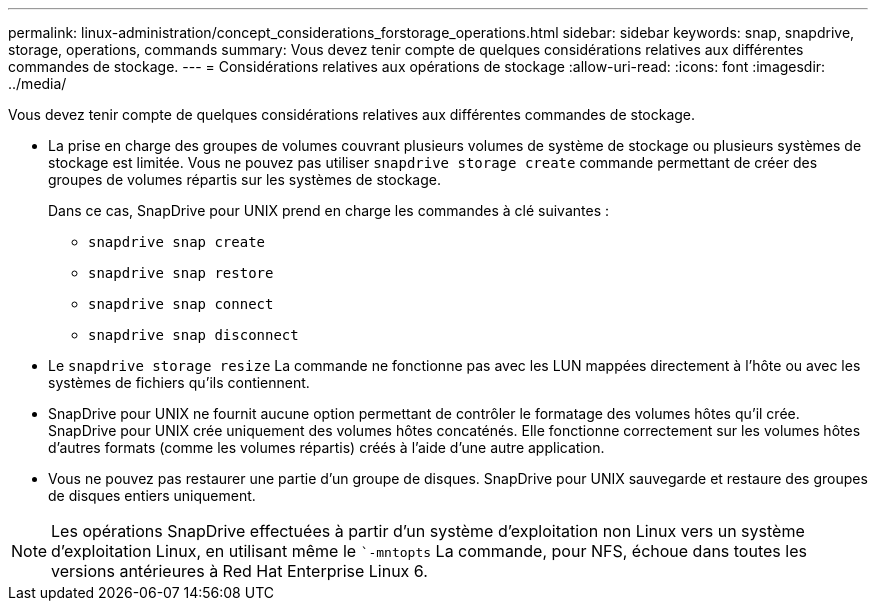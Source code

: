 ---
permalink: linux-administration/concept_considerations_forstorage_operations.html 
sidebar: sidebar 
keywords: snap, snapdrive, storage, operations, commands 
summary: Vous devez tenir compte de quelques considérations relatives aux différentes commandes de stockage. 
---
= Considérations relatives aux opérations de stockage
:allow-uri-read: 
:icons: font
:imagesdir: ../media/


[role="lead"]
Vous devez tenir compte de quelques considérations relatives aux différentes commandes de stockage.

* La prise en charge des groupes de volumes couvrant plusieurs volumes de système de stockage ou plusieurs systèmes de stockage est limitée. Vous ne pouvez pas utiliser `snapdrive storage create` commande permettant de créer des groupes de volumes répartis sur les systèmes de stockage.
+
Dans ce cas, SnapDrive pour UNIX prend en charge les commandes à clé suivantes :

+
** `snapdrive snap create`
** `snapdrive snap restore`
** `snapdrive snap connect`
** `snapdrive snap disconnect`


* Le `snapdrive storage resize` La commande ne fonctionne pas avec les LUN mappées directement à l'hôte ou avec les systèmes de fichiers qu'ils contiennent.
* SnapDrive pour UNIX ne fournit aucune option permettant de contrôler le formatage des volumes hôtes qu'il crée. SnapDrive pour UNIX crée uniquement des volumes hôtes concaténés. Elle fonctionne correctement sur les volumes hôtes d'autres formats (comme les volumes répartis) créés à l'aide d'une autre application.
* Vous ne pouvez pas restaurer une partie d'un groupe de disques. SnapDrive pour UNIX sauvegarde et restaure des groupes de disques entiers uniquement.



NOTE: Les opérations SnapDrive effectuées à partir d'un système d'exploitation non Linux vers un système d'exploitation Linux, en utilisant même le ``-mntopts` La commande, pour NFS, échoue dans toutes les versions antérieures à Red Hat Enterprise Linux 6.
